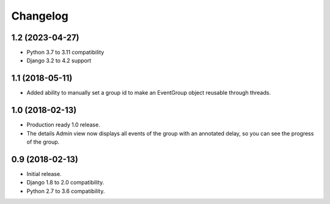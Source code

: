 =========
Changelog
=========

1.2 (2023-04-27)
================

- Python 3.7 to 3.11 compatibility
- Django 3.2 to 4.2 support

1.1 (2018-05-11)
================

- Added ability to manually set a group id to make an EventGroup object
  reusable through threads.

1.0 (2018-02-13)
================

- Production ready 1.0 release.
- The details Admin view now displays all events of the group with an
  annotated delay, so you can see the progress of the group.

0.9 (2018-02-13)
================

- Initial release.
- Django 1.8 to 2.0 compatibility.
- Python 2.7 to 3.6 compatibility.

